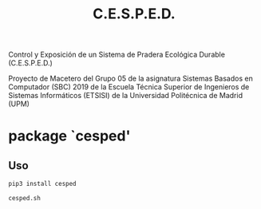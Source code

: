 #+TITLE: C.E.S.P.E.D.

   Control y Exposición de un Sistema de Pradera Ecológica Durable
			    (C.E.S.P.E.D.)

Proyecto de Macetero del Grupo 05 de la asignatura Sistemas Basados en
Computador (SBC) 2019 de la Escuela Técnica Superior de Ingenieros de Sistemas
Informáticos (ETSISI) de la Universidad Politécnica de Madrid (UPM)

* package `cesped'
** Uso

#+BEGIN_SRC sh
pip3 install cesped

cesped.sh
#+END_SRC
